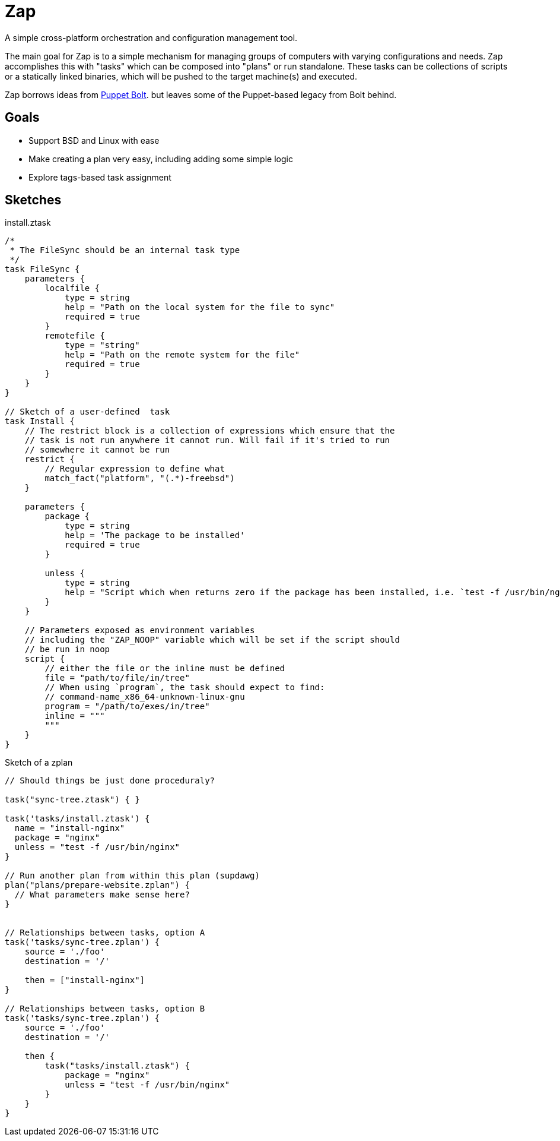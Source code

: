= Zap

A simple cross-platform orchestration and configuration management tool.

The main goal for Zap is to a simple mechanism for managing groups of computers
with varying configurations and needs. Zap accomplishes this with "tasks" which
can be composed into "plans" or run standalone. These tasks can be collections
of scripts or a statically linked binaries, which will be pushed to the target
machine(s) and executed.

Zap borrows ideas from
link:https://puppet.com/docs/bolt/latest/bolt.html[Puppet Bolt]. but leaves
some of the Puppet-based legacy from Bolt behind.


== Goals

* Support BSD and Linux with ease
* Make creating a plan very easy,  including adding some simple logic
* Explore tags-based task assignment


== Sketches

.install.ztask
[source]
----
/*
 * The FileSync should be an internal task type
 */
task FileSync {
    parameters {
        localfile {
            type = string
            help = "Path on the local system for the file to sync"
            required = true
        }
        remotefile {
            type = "string"
            help = "Path on the remote system for the file"
            required = true
        }
    }
}

// Sketch of a user-defined  task
task Install {
    // The restrict block is a collection of expressions which ensure that the
    // task is not run anywhere it cannot run. Will fail if it's tried to run
    // somewhere it cannot be run
    restrict {
        // Regular expression to define what 
        match_fact("platform", "(.*)-freebsd")
    }

    parameters {
        package {
            type = string
            help = 'The package to be installed'
            required = true
        }

        unless {
            type = string
            help = "Script which when returns zero if the package has been installed, i.e. `test -f /usr/bin/nginx`"
        }
    }

    // Parameters exposed as environment variables
    // including the "ZAP_NOOP" variable which will be set if the script should
    // be run in noop
    script {
        // either the file or the inline must be defined
        file = "path/to/file/in/tree"
        // When using `program`, the task should expect to find:
        // command-name_x86_64-unknown-linux-gnu
        program = "/path/to/exes/in/tree"
        inline = """
        """
    }
}
----

.Sketch of a zplan
[source]
----
// Should things be just done proceduraly?

task("sync-tree.ztask") { }

task('tasks/install.ztask') {
  name = "install-nginx"
  package = "nginx"
  unless = "test -f /usr/bin/nginx"
}

// Run another plan from within this plan (supdawg)
plan("plans/prepare-website.zplan") {
  // What parameters make sense here?
}


// Relationships between tasks, option A
task('tasks/sync-tree.zplan') {
    source = './foo'
    destination = '/'

    then = ["install-nginx"]
}

// Relationships between tasks, option B
task('tasks/sync-tree.zplan') {
    source = './foo'
    destination = '/'

    then {
        task("tasks/install.ztask") {
            package = "nginx"
            unless = "test -f /usr/bin/nginx"
        }
    }
}
----
